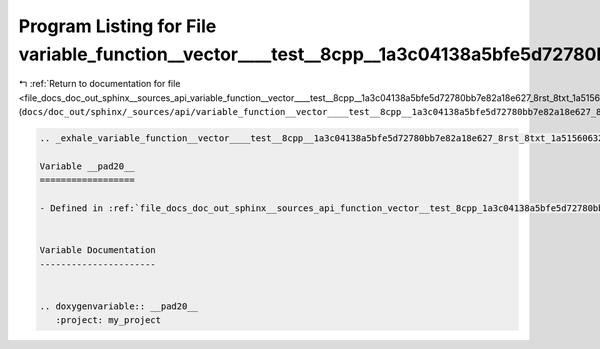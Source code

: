 
.. _program_listing_file_docs_doc_out_sphinx__sources_api_variable_function__vector____test__8cpp__1a3c04138a5bfe5d72780bb7e82a18e627_8rst_8txt_1a51560632074b7b9710012b338fe2c227.rst.txt:

Program Listing for File variable_function__vector____test__8cpp__1a3c04138a5bfe5d72780bb7e82a18e627_8rst_8txt_1a51560632074b7b9710012b338fe2c227.rst.txt
=========================================================================================================================================================

|exhale_lsh| :ref:`Return to documentation for file <file_docs_doc_out_sphinx__sources_api_variable_function__vector____test__8cpp__1a3c04138a5bfe5d72780bb7e82a18e627_8rst_8txt_1a51560632074b7b9710012b338fe2c227.rst.txt>` (``docs/doc_out/sphinx/_sources/api/variable_function__vector____test__8cpp__1a3c04138a5bfe5d72780bb7e82a18e627_8rst_8txt_1a51560632074b7b9710012b338fe2c227.rst.txt``)

.. |exhale_lsh| unicode:: U+021B0 .. UPWARDS ARROW WITH TIP LEFTWARDS

.. code-block:: cpp

   .. _exhale_variable_function__vector____test__8cpp__1a3c04138a5bfe5d72780bb7e82a18e627_8rst_8txt_1a51560632074b7b9710012b338fe2c227:
   
   Variable __pad20__
   ==================
   
   - Defined in :ref:`file_docs_doc_out_sphinx__sources_api_function_vector__test_8cpp_1a3c04138a5bfe5d72780bb7e82a18e627.rst.txt`
   
   
   Variable Documentation
   ----------------------
   
   
   .. doxygenvariable:: __pad20__
      :project: my_project
